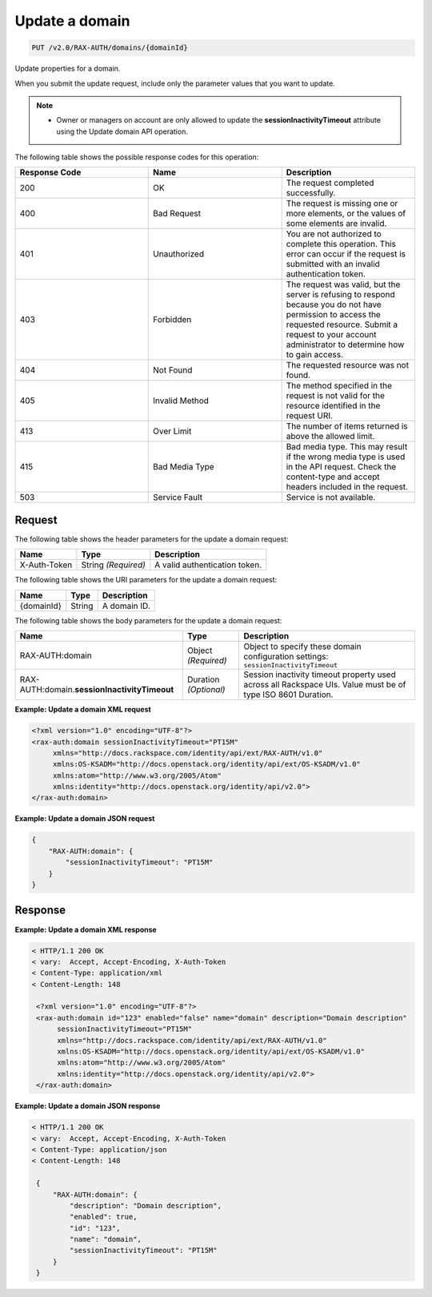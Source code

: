.. _update-a-domain:

Update a domain
~~~~~~~~~~~~~~~

.. code::

   PUT /v2.0/RAX-AUTH/domains/{domainId}

Update properties for a domain.

When you submit the update request, include only the parameter values
that you want to update.

.. note::

   - Owner or managers on account are only allowed to update the
     **sessionInactivityTimeout** attribute using the Update domain API
     operation.


The following table shows the possible response codes for this operation:

.. csv-table::
   :header: Response Code, Name, Description
   :widths: 2, 2, 2

   200, OK, The request completed successfully.
   400, Bad Request, "The request is missing one or more elements, or the values of some elements are invalid."
   401, Unauthorized, You are not authorized to complete this operation. This error can occur if the request is submitted with an invalid authentication token.
   403, Forbidden, "The request was valid, but the server is refusing to respond because you do not have permission to access the requested resource. Submit a request to your account administrator to determine how to gain access."
   404, Not Found, The requested resource was not found.
   405, Invalid Method, The method specified in the request is not valid for the resource identified in the request URI.
   413, Over Limit, The number of items returned is above the allowed limit.
   415, Bad Media Type, Bad media type. This may result if the wrong media type is used in the API request. Check the content-type and accept headers included in the request.
   503, Service Fault, Service is not available.

Request
-------

The following table shows the header parameters for the update a domain
request:

.. csv-table::
   :header: Name, Type, Description

   X-Auth-Token, String *(Required)*, A valid authentication token.

The following table shows the URI parameters for the update a domain request:

.. csv-table::
   :header: Name, Type, Description

   {domainId}, String, A domain ID.

The following table shows the body parameters for the update a domain request:

.. csv-table::
   :header: Name, Type, Description

   RAX-AUTH:domain, Object *(Required)*, "Object to specify these domain configuration settings: ``sessionInactivityTimeout``"
   RAX-AUTH:domain.\ **sessionInactivityTimeout**,  Duration *(Optional)*, Session inactivity timeout property used across all Rackspace UIs. Value must be of type ISO 8601 Duration.


**Example: Update a domain XML request**

.. code::

    <?xml version="1.0" encoding="UTF-8"?>
    <rax-auth:domain sessionInactivityTimeout="PT15M"
         xmlns="http://docs.rackspace.com/identity/api/ext/RAX-AUTH/v1.0"
         xmlns:OS-KSADM="http://docs.openstack.org/identity/api/ext/OS-KSADM/v1.0"
         xmlns:atom="http://www.w3.org/2005/Atom"
         xmlns:identity="http://docs.openstack.org/identity/api/v2.0">
    </rax-auth:domain>


**Example: Update a domain JSON request**

.. code::

    {
        "RAX-AUTH:domain": {
            "sessionInactivityTimeout": "PT15M"
        }
    }


Response
--------

**Example: Update a domain XML response**

.. code::

   < HTTP/1.1 200 OK
   < vary:  Accept, Accept-Encoding, X-Auth-Token
   < Content-Type: application/xml
   < Content-Length: 148

    <?xml version="1.0" encoding="UTF-8"?>
    <rax-auth:domain id="123" enabled="false" name="domain" description="Domain description"
         sessionInactivityTimeout="PT15M"
         xmlns="http://docs.rackspace.com/identity/api/ext/RAX-AUTH/v1.0"
         xmlns:OS-KSADM="http://docs.openstack.org/identity/api/ext/OS-KSADM/v1.0"
         xmlns:atom="http://www.w3.org/2005/Atom"
         xmlns:identity="http://docs.openstack.org/identity/api/v2.0">
    </rax-auth:domain>


**Example: Update a domain JSON response**

.. code::

   < HTTP/1.1 200 OK
   < vary:  Accept, Accept-Encoding, X-Auth-Token
   < Content-Type: application/json
   < Content-Length: 148

    {
        "RAX-AUTH:domain": {
            "description": "Domain description",
            "enabled": true,
            "id": "123",
            "name": "domain",
            "sessionInactivityTimeout": "PT15M"
        }
    }

